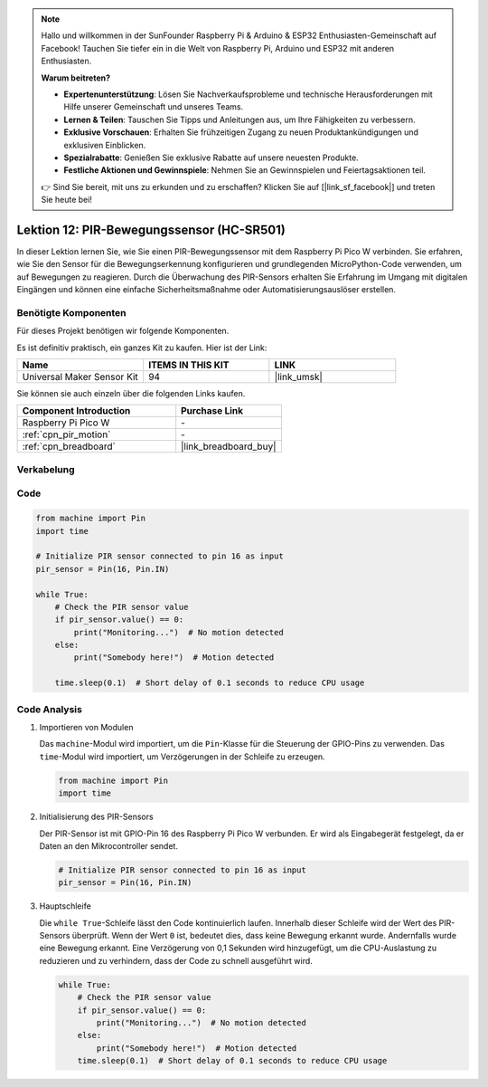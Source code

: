 .. note::

   Hallo und willkommen in der SunFounder Raspberry Pi & Arduino & ESP32 Enthusiasten-Gemeinschaft auf Facebook! Tauchen Sie tiefer ein in die Welt von Raspberry Pi, Arduino und ESP32 mit anderen Enthusiasten.

   **Warum beitreten?**

   - **Expertenunterstützung**: Lösen Sie Nachverkaufsprobleme und technische Herausforderungen mit Hilfe unserer Gemeinschaft und unseres Teams.
   - **Lernen & Teilen**: Tauschen Sie Tipps und Anleitungen aus, um Ihre Fähigkeiten zu verbessern.
   - **Exklusive Vorschauen**: Erhalten Sie frühzeitigen Zugang zu neuen Produktankündigungen und exklusiven Einblicken.
   - **Spezialrabatte**: Genießen Sie exklusive Rabatte auf unsere neuesten Produkte.
   - **Festliche Aktionen und Gewinnspiele**: Nehmen Sie an Gewinnspielen und Feiertagsaktionen teil.

   👉 Sind Sie bereit, mit uns zu erkunden und zu erschaffen? Klicken Sie auf [|link_sf_facebook|] und treten Sie heute bei!

.. _pico_lesson12_pir_motion:

Lektion 12: PIR-Bewegungssensor (HC-SR501)
==============================================

In dieser Lektion lernen Sie, wie Sie einen PIR-Bewegungssensor mit dem Raspberry Pi Pico W verbinden. Sie erfahren, wie Sie den Sensor für die Bewegungserkennung konfigurieren und grundlegenden MicroPython-Code verwenden, um auf Bewegungen zu reagieren. Durch die Überwachung des PIR-Sensors erhalten Sie Erfahrung im Umgang mit digitalen Eingängen und können eine einfache Sicherheitsmaßnahme oder Automatisierungsauslöser erstellen.

Benötigte Komponenten
--------------------------

Für dieses Projekt benötigen wir folgende Komponenten. 

Es ist definitiv praktisch, ein ganzes Kit zu kaufen. Hier ist der Link: 

.. list-table::
    :widths: 20 20 20
    :header-rows: 1

    *   - Name	
        - ITEMS IN THIS KIT
        - LINK
    *   - Universal Maker Sensor Kit
        - 94
        - |link_umsk|

Sie können sie auch einzeln über die folgenden Links kaufen.

.. list-table::
    :widths: 30 20
    :header-rows: 1

    *   - Component Introduction
        - Purchase Link

    *   - Raspberry Pi Pico W
        - \-
    *   - :ref:`cpn_pir_motion`
        - \-
    *   - :ref:`cpn_breadboard`
        - |link_breadboard_buy|


Verkabelung
---------------------------

.. image:: img/Lesson_12_pir_module_bb.png
    :width: 100%


Code
---------------------------

.. code-block:: python

   from machine import Pin
   import time
   
   # Initialize PIR sensor connected to pin 16 as input
   pir_sensor = Pin(16, Pin.IN)
   
   while True:
       # Check the PIR sensor value
       if pir_sensor.value() == 0:  
           print("Monitoring...")  # No motion detected
       else:
           print("Somebody here!")  # Motion detected
   
       time.sleep(0.1)  # Short delay of 0.1 seconds to reduce CPU usage

Code Analysis
---------------------------

#. Importieren von Modulen

   Das ``machine``-Modul wird importiert, um die ``Pin``-Klasse für die Steuerung der GPIO-Pins zu verwenden. Das ``time``-Modul wird importiert, um Verzögerungen in der Schleife zu erzeugen.

   .. code-block:: python

      from machine import Pin
      import time

#. Initialisierung des PIR-Sensors

   Der PIR-Sensor ist mit GPIO-Pin 16 des Raspberry Pi Pico W verbunden. Er wird als Eingabegerät festgelegt, da er Daten an den Mikrocontroller sendet.

   .. code-block:: python

      # Initialize PIR sensor connected to pin 16 as input
      pir_sensor = Pin(16, Pin.IN)

#. Hauptschleife

   Die ``while True``-Schleife lässt den Code kontinuierlich laufen. Innerhalb dieser Schleife wird der Wert des PIR-Sensors überprüft. Wenn der Wert ``0`` ist, bedeutet dies, dass keine Bewegung erkannt wurde. Andernfalls wurde eine Bewegung erkannt. Eine Verzögerung von 0,1 Sekunden wird hinzugefügt, um die CPU-Auslastung zu reduzieren und zu verhindern, dass der Code zu schnell ausgeführt wird.

   .. code-block:: python

      while True:
          # Check the PIR sensor value
          if pir_sensor.value() == 0:  
              print("Monitoring...")  # No motion detected
          else:
              print("Somebody here!")  # Motion detected
          time.sleep(0.1)  # Short delay of 0.1 seconds to reduce CPU usage